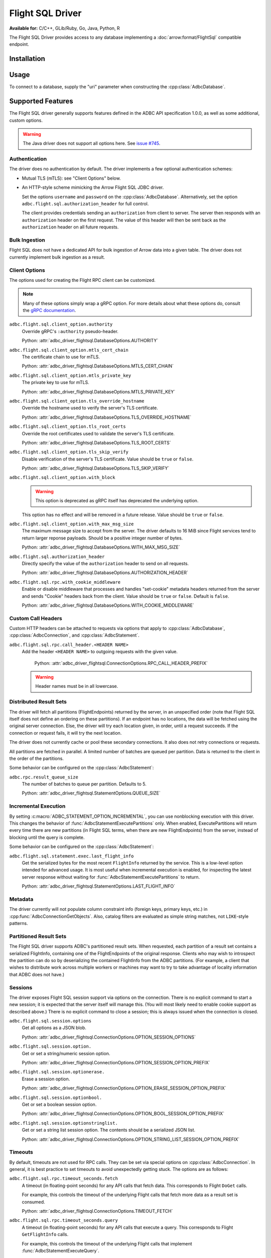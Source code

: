 .. Licensed to the Apache Software Foundation (ASF) under one
.. or more contributor license agreements.  See the NOTICE file
.. distributed with this work for additional information
.. regarding copyright ownership.  The ASF licenses this file
.. to you under the Apache License, Version 2.0 (the
.. "License"); you may not use this file except in compliance
.. with the License.  You may obtain a copy of the License at
..
..   http://www.apache.org/licenses/LICENSE-2.0
..
.. Unless required by applicable law or agreed to in writing,
.. software distributed under the License is distributed on an
.. "AS IS" BASIS, WITHOUT WARRANTIES OR CONDITIONS OF ANY
.. KIND, either express or implied.  See the License for the
.. specific language governing permissions and limitations
.. under the License.

=================
Flight SQL Driver
=================

**Available for:** C/C++, GLib/Ruby, Go, Java, Python, R

The Flight SQL Driver provides access to any database implementing a
:doc:`arrow:format/FlightSql` compatible endpoint.

Installation
============

.. tab-set::

   .. tab-item:: C/C++
      :sync: cpp

      For conda-forge users:

      .. code-block:: shell

         mamba install libadbc-driver-flightsql

   .. tab-item:: Go
      :sync: go

      .. code-block:: shell

         go get github.com/apache/arrow-adbc/go/adbc

   .. tab-item:: Java
      :sync: java

      Add a dependency on ``org.apache.arrow.adbc:adbc-driver-flight-sql``.

      For Maven users:

      .. code-block:: xml

         <dependency>
           <groupId>org.apache.arrow.adbc</groupId>
           <artifactId>adbc-driver-flight-sql</artifactId>
         </dependency>

   .. tab-item:: Python
      :sync: python

      .. code-block:: shell

         # For conda-forge
         mamba install adbc-driver-flightsql

         # For pip
         pip install adbc_driver_flightsql

   .. tab-item:: R
      :sync: r

      .. code-block:: r

         # install.packages("pak")
         pak::pak("apache/arrow-adbc/r/adbcflightsql")

Usage
=====

To connect to a database, supply the "uri" parameter when constructing
the :cpp:class:`AdbcDatabase`.

.. tab-set::

   .. tab-item:: C++
      :sync: cpp

      .. code-block:: cpp

         #include "adbc.h"

         // Ignoring error handling
         struct AdbcDatabase database;
         AdbcDatabaseNew(&database, nullptr);
         AdbcDatabaseSetOption(&database, "driver", "adbc_driver_flightsql", nullptr);
         AdbcDatabaseSetOption(&database, "uri", "grpc://localhost:8080", nullptr);
         AdbcDatabaseInit(&database, nullptr);

   .. tab-item:: Python
      :sync: python

      .. note:: For detailed examples, see :doc:`../python/recipe/flight_sql`.

      .. code-block:: python

         from adbc_driver_flightsql import DatabaseOptions
         from adbc_driver_flightsql.dbapi import connect

         headers = {"foo": "bar"}

         with connect(
             "grpc+tls://localhost:8080",
             db_kwargs={
                 DatabaseOptions.AUTHORIZATION_HEADER.value: "Bearer <token>",
                 DatabaseOptions.TLS_SKIP_VERIFY.value: "true",
                 **{
                     f"{DatabaseOptions.RPC_CALL_HEADER_PREFIX.value}{k}": v
                     for k, v in headers.items()
                 },
             }
         ) as conn:
             pass

   .. tab-item:: Go
      :sync: go

      .. code-block:: go

         import (
            "context"

            "github.com/apache/arrow-adbc/go/adbc"
            "github.com/apache/arrow-adbc/go/adbc/driver/flightsql"
         )

         var headers = map[string]string{"foo": "bar"}

         func main() {
            options := map[string]string{
                adbc.OptionKeyURI: "grpc+tls://localhost:8080",
                flightsql.OptionSSLSkipVerify: adbc.OptionValueEnabled,
            }

            for k, v := range headers {
                options[flightsql.OptionRPCCallHeaderPrefix + k] = v
            }

            var drv flightsql.Driver
            db, err := drv.NewDatabase(options)
            if err != nil {
                // do something with the error
            }
            defer db.Close()

            cnxn, err := db.Open(context.Background())
            if err != nil {
                // handle the error
            }
            defer cnxn.Close()
         }

Supported Features
==================

The Flight SQL driver generally supports features defined in the ADBC
API specification 1.0.0, as well as some additional, custom options.

.. warning:: The Java driver does not support all options here.  See
             `issue #745
             <https://github.com/apache/arrow-adbc/issues/745>`_.

Authentication
--------------

The driver does no authentication by default.  The driver implements a
few optional authentication schemes:

- Mutual TLS (mTLS): see "Client Options" below.
- An HTTP-style scheme mimicking the Arrow Flight SQL JDBC driver.

  Set the options ``username`` and ``password`` on the
  :cpp:class:`AdbcDatabase`.  Alternatively, set the option
  ``adbc.flight.sql.authorization_header`` for full control.

  The client provides credentials sending an ``authorization`` from
  client to server.  The server then responds with an
  ``authorization`` header on the first request.  The value of this
  header will then be sent back as the ``authorization`` header on all
  future requests.

Bulk Ingestion
--------------

Flight SQL does not have a dedicated API for bulk ingestion of Arrow
data into a given table.  The driver does not currently implement bulk
ingestion as a result.

Client Options
--------------

The options used for creating the Flight RPC client can be customized.

.. note:: Many of these options simply wrap a gRPC option.  For more details
          about what these options do, consult the `gRPC documentation
          <https://pkg.go.dev/google.golang.org/grpc>`_.

``adbc.flight.sql.client_option.authority``
    Override gRPC's ``:authority`` pseudo-header.

    Python: :attr:`adbc_driver_flightsql.DatabaseOptions.AUTHORITY`

``adbc.flight.sql.client_option.mtls_cert_chain``
    The certificate chain to use for mTLS.

    Python: :attr:`adbc_driver_flightsql.DatabaseOptions.MTLS_CERT_CHAIN`

``adbc.flight.sql.client_option.mtls_private_key``
    The private key to use for mTLS.

    Python: :attr:`adbc_driver_flightsql.DatabaseOptions.MTLS_PRIVATE_KEY`

``adbc.flight.sql.client_option.tls_override_hostname``
    Override the hostname used to verify the server's TLS certificate.

    Python: :attr:`adbc_driver_flightsql.DatabaseOptions.TLS_OVERRIDE_HOSTNAME`

``adbc.flight.sql.client_option.tls_root_certs``
    Override the root certificates used to validate the server's TLS
    certificate.

    Python: :attr:`adbc_driver_flightsql.DatabaseOptions.TLS_ROOT_CERTS`

``adbc.flight.sql.client_option.tls_skip_verify``
    Disable verification of the server's TLS certificate.  Value
    should be ``true`` or ``false``.

    Python: :attr:`adbc_driver_flightsql.DatabaseOptions.TLS_SKIP_VERIFY`

``adbc.flight.sql.client_option.with_block``
    .. warning:: This option is deprecated as gRPC itself has deprecated the
                 underlying option.

    This option has no effect and will be removed in a future release.
    Value should be ``true`` or ``false``.

``adbc.flight.sql.client_option.with_max_msg_size``
    The maximum message size to accept from the server.  The driver
    defaults to 16 MiB since Flight services tend to return larger
    reponse payloads.  Should be a positive integer number of bytes.

    Python: :attr:`adbc_driver_flightsql.DatabaseOptions.WITH_MAX_MSG_SIZE`

``adbc.flight.sql.authorization_header``
    Directly specify the value of the ``authorization`` header to send on all
    requests.

    Python: :attr:`adbc_driver_flightsql.DatabaseOptions.AUTHORIZATION_HEADER`

``adbc.flight.sql.rpc.with_cookie_middleware``
    Enable or disable middleware that processes and handles "set-cookie"
    metadata headers returned from the server and sends "Cookie" headers
    back from the client. Value should be ``true`` or ``false``. Default
    is ``false``.

    Python: :attr:`adbc_driver_flightsql.DatabaseOptions.WITH_COOKIE_MIDDLEWARE`

Custom Call Headers
-------------------

Custom HTTP headers can be attached to requests via options that apply
to :cpp:class:`AdbcDatabase`, :cpp:class:`AdbcConnection`, and
:cpp:class:`AdbcStatement`.

``adbc.flight.sql.rpc.call_header.<HEADER NAME>``
  Add the header ``<HEADER NAME>`` to outgoing requests with the given
  value.

    Python: :attr:`adbc_driver_flightsql.ConnectionOptions.RPC_CALL_HEADER_PREFIX`

  .. warning:: Header names must be in all lowercase.

Distributed Result Sets
-----------------------

The driver will fetch all partitions (FlightEndpoints) returned by the
server, in an unspecified order (note that Flight SQL itself does not
define an ordering on these partitions).  If an endpoint has no
locations, the data will be fetched using the original server
connection.  Else, the driver will try each location given, in order,
until a request succeeds.  If the connection or request fails, it will
try the next location.

The driver does not currently cache or pool these secondary
connections.  It also does not retry connections or requests.

All partitions are fetched in parallel.  A limited number of batches
are queued per partition.  Data is returned to the client in the order
of the partitions.

Some behavior can be configured on the :cpp:class:`AdbcStatement`:

``adbc.rpc.result_queue_size``
    The number of batches to queue per partition.  Defaults to 5.

    Python: :attr:`adbc_driver_flightsql.StatementOptions.QUEUE_SIZE`

Incremental Execution
---------------------

By setting :c:macro:`ADBC_STATEMENT_OPTION_INCREMENTAL`, you can use
nonblocking execution with this driver.  This changes the behavior of
:func:`AdbcStatementExecutePartitions` only.  When enabled, ExecutePartitions
will return every time there are new partitions (in Flight SQL terms, when
there are new FlightEndpoints) from the server, instead of blocking until the
query is complete.

Some behavior can be configured on the :cpp:class:`AdbcStatement`:

``adbc.flight.sql.statement.exec.last_flight_info``
    Get the serialized bytes for the most recent ``FlightInfo`` returned by
    the service.  This is a low-level option intended for advanced usage.  It
    is most useful when incremental execution is enabled, for inspecting the
    latest server response without waiting for
    :func:`AdbcStatementExecutePartitions` to return.

    Python: :attr:`adbc_driver_flightsql.StatementOptions.LAST_FLIGHT_INFO`

Metadata
--------

The driver currently will not populate column constraint info (foreign
keys, primary keys, etc.) in :cpp:func:`AdbcConnectionGetObjects`.
Also, catalog filters are evaluated as simple string matches, not
``LIKE``-style patterns.

Partitioned Result Sets
-----------------------

The Flight SQL driver supports ADBC's partitioned result sets.  When
requested, each partition of a result set contains a serialized
FlightInfo, containing one of the FlightEndpoints of the original
response.  Clients who may wish to introspect the partition can do so
by deserializing the contained FlightInfo from the ADBC partitions.
(For example, a client that wishes to distribute work across multiple
workers or machines may want to try to take advantage of locality
information that ADBC does not have.)

.. TODO: code samples

Sessions
--------

The driver exposes Flight SQL session support via options on the connection.
There is no explicit command to start a new session; it is expected that the
server itself will manage this.  (You will most likely need to enable cookie
support as described above.)  There is no explicit command to close a session;
this is always issued when the connection is closed.

``adbc.flight.sql.session.options``
    Get all options as a JSON blob.

    Python: :attr:`adbc_driver_flightsql.ConnectionOptions.OPTION_SESSION_OPTIONS`

``adbc.flight.sql.session.option.``
    Get or set a string/numeric session option.

    Python: :attr:`adbc_driver_flightsql.ConnectionOptions.OPTION_SESSION_OPTION_PREFIX`

``adbc.flight.sql.session.optionerase.``
    Erase a session option.

    Python: :attr:`adbc_driver_flightsql.ConnectionOptions.OPTION_ERASE_SESSION_OPTION_PREFIX`

``adbc.flight.sql.session.optionbool.``
    Get or set a boolean session option.

    Python: :attr:`adbc_driver_flightsql.ConnectionOptions.OPTION_BOOL_SESSION_OPTION_PREFIX`

``adbc.flight.sql.session.optionstringlist.``
    Get or set a string list session option.  The contents should be a
    serialized JSON list.

    Python: :attr:`adbc_driver_flightsql.ConnectionOptions.OPTION_STRING_LIST_SESSION_OPTION_PREFIX`

Timeouts
--------

By default, timeouts are not used for RPC calls.  They can be set via
special options on :cpp:class:`AdbcConnection`.  In general, it is
best practice to set timeouts to avoid unexpectedly getting stuck.
The options are as follows:

``adbc.flight.sql.rpc.timeout_seconds.fetch``
    A timeout (in floating-point seconds) for any API calls that fetch
    data.  This corresponds to Flight ``DoGet`` calls.

    For example, this controls the timeout of the underlying Flight
    calls that fetch more data as a result set is consumed.

    Python: :attr:`adbc_driver_flightsql.ConnectionOptions.TIMEOUT_FETCH`

``adbc.flight.sql.rpc.timeout_seconds.query``
    A timeout (in floating-point seconds) for any API calls that
    execute a query.  This corresponds to Flight ``GetFlightInfo``
    calls.

    For example, this controls the timeout of the underlying Flight
    calls that implement :func:`AdbcStatementExecuteQuery`.

    Python: :attr:`adbc_driver_flightsql.ConnectionOptions.TIMEOUT_QUERY`

``adbc.flight.sql.rpc.timeout_seconds.update``
    A timeout (in floating-point seconds) for any API calls that
    upload data or perform other updates.

    For example, this controls the timeout of the underlying Flight
    calls that implement bulk ingestion, or transaction support.

    Python: :attr:`adbc_driver_flightsql.ConnectionOptions.TIMEOUT_UPDATE`

There is also a timeout that is set on the :cpp:class:`AdbcDatabase`:

``adbc.flight.sql.rpc.timeout_seconds.connect``
    A timeout (in floating-point seconds) for establishing a connection.  The
    default is 20 seconds.

Transactions
------------

The driver supports transactions.  It will first check the server's
SqlInfo to determine whether this is supported.  Otherwise,
transaction-related ADBC APIs will return
:c:type:`ADBC_STATUS_NOT_IMPLEMENTED`.

.. _DBAPI 2.0: https://peps.python.org/pep-0249/
